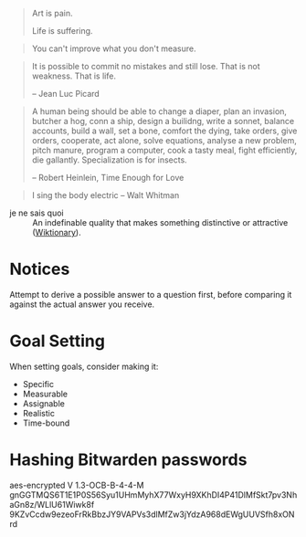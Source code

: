 #+STARTUP: showeverything

#+begin_quote
Art is pain.

Life is suffering.
#+end_quote

#+begin_quote
You can't improve what you don't measure.
#+end_quote

#+begin_quote
It is possible to commit no mistakes and still lose. That is not
weakness. That is life.

-- Jean Luc Picard
#+end_quote

#+begin_quote
A human being should be able to change a diaper, plan an invasion,
butcher a hog, conn a ship, design a builidng, write a sonnet, balance
accounts, build a wall, set a bone, comfort the dying, take orders,
give orders, cooperate, act alone, solve equations, analyse a new
problem, pitch manure, program a computer, cook a tasty meal, fight
efficiently, die gallantly. Specialization is for insects.

-- Robert Heinlein, Time Enough for Love
#+end_quote

#+begin_quote
I sing the body electric -- Walt Whitman
#+end_quote

- je ne sais quoi :: An indefinable quality that makes something
     distinctive or attractive ([[https://en.wiktionary.org/wiki/je_ne_sais_quoi][Wiktionary]]).

* Notices
Attempt to derive a possible answer to a question first, before
comparing it against the actual answer you receive.

* Goal Setting
When setting goals, consider making it:
- Specific
- Measurable
- Assignable
- Realistic
- Time-bound

* Hashing Bitwarden passwords

aes-encrypted V 1.3-OCB-B-4-4-M
gnGGTMQS6T1E1P0S56Syu1UHmMyhX77WxyH9XKhDI4P41DlMfSkt7pv3NhaGn8z/WLlU61Wiwk8f
9KZvCcdw9ezeoFrRkBbzJY9VAPVs3dlMfZw3jYdzA968dEWgUUVSfh8xONrd
